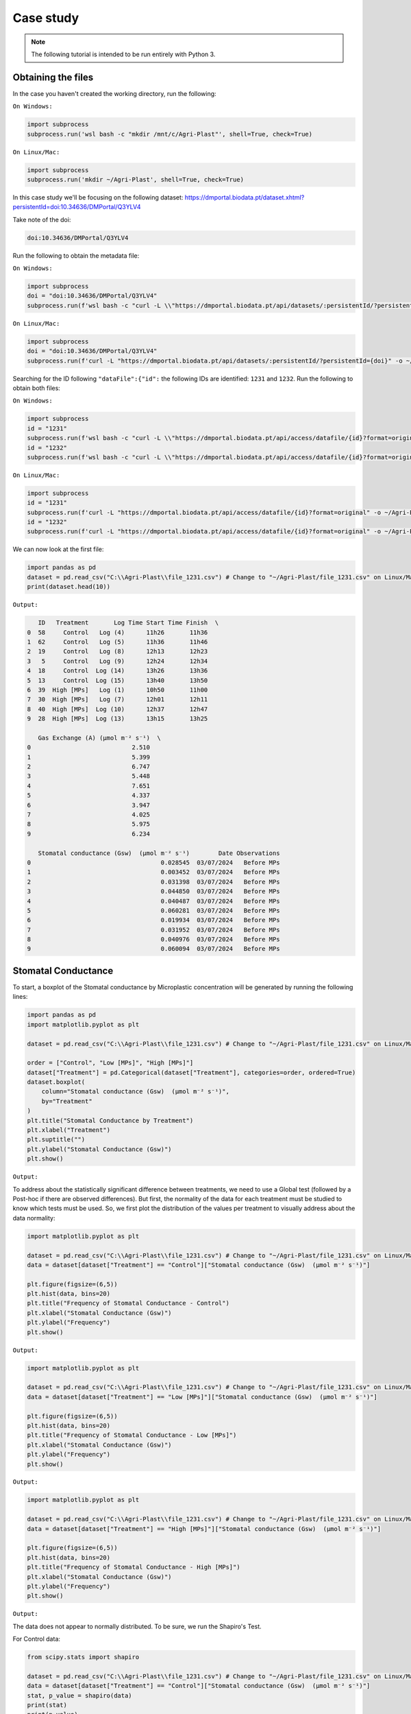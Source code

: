 Case study
==========

.. note::

   The following tutorial is intended to be run entirely with Python 3.

.. _obtaining_the_files:

Obtaining the files
-------------------

In the case you haven't created the working directory, run the following:

``On Windows:``

.. code-block:: python
   
  import subprocess
  subprocess.run('wsl bash -c "mkdir /mnt/c/Agri-Plast"', shell=True, check=True)

``On Linux/Mac:``

.. code-block:: python

  import subprocess
  subprocess.run('mkdir ~/Agri-Plast', shell=True, check=True)

In this case study we'll be focusing on the following dataset:
`https://dmportal.biodata.pt/dataset.xhtml?persistentId=doi:10.34636/DMPortal/Q3YLV4 <https://dmportal.biodata.pt/dataset.xhtml?persistentId=doi:10.34636/DMPortal/Q3YLV4>`_

Take note of the doi:

.. code-block:: console

  doi:10.34636/DMPortal/Q3YLV4

Run the following to obtain the metadata file:

``On Windows:``

.. code-block:: python
   
  import subprocess
  doi = "doi:10.34636/DMPortal/Q3YLV4"
  subprocess.run(f'wsl bash -c "curl -L \\"https://dmportal.biodata.pt/api/datasets/:persistentId/?persistentId={doi}\\" -o /mnt/c/Agri-Plast/dataset.metadata"', shell=True, check=True)

``On Linux/Mac:``

.. code-block:: python

  import subprocess
  doi = "doi:10.34636/DMPortal/Q3YLV4"
  subprocess.run(f'curl -L "https://dmportal.biodata.pt/api/datasets/:persistentId/?persistentId={doi}" -o ~/Agri-Plast/dataset.metadata', shell=True, check=True)

Searching for the ID following ``"dataFile":{"id":`` the following IDs are identified: ``1231`` and ``1232``. Run the following to obtain both files:

``On Windows:``

.. code-block:: python

   import subprocess
   id = "1231"
   subprocess.run(f'wsl bash -c "curl -L \\"https://dmportal.biodata.pt/api/access/datafile/{id}?format=original\\" -o /mnt/c/Agri-Plast/file_{id}.csv"', shell=True, check=True)
   id = "1232"
   subprocess.run(f'wsl bash -c "curl -L \\"https://dmportal.biodata.pt/api/access/datafile/{id}?format=original\\" -o /mnt/c/Agri-Plast/file_{id}.csv"', shell=True, check=True)

``On Linux/Mac:``

.. code-block:: python

   import subprocess
   id = "1231"
   subprocess.run(f'curl -L "https://dmportal.biodata.pt/api/access/datafile/{id}?format=original" -o ~/Agri-Plast/file_{id}.csv', shell=True, check=True)
   id = "1232"
   subprocess.run(f'curl -L "https://dmportal.biodata.pt/api/access/datafile/{id}?format=original" -o ~/Agri-Plast/file_{id}.csv', shell=True, check=True)

We can now look at the first file:

.. code-block:: python

   import pandas as pd
   dataset = pd.read_csv("C:\\Agri-Plast\\file_1231.csv") # Change to "~/Agri-Plast/file_1231.csv" on Linux/Mac
   print(dataset.head(10))

``Output:``

.. code-block:: console

      ID   Treatment       Log Time Start Time Finish  \
   0  58     Control   Log (4)      11h26       11h36   
   1  62     Control   Log (5)      11h36       11h46   
   2  19     Control   Log (8)      12h13       12h23   
   3   5     Control   Log (9)      12h24       12h34   
   4  18     Control  Log (14)      13h26       13h36   
   5  13     Control  Log (15)      13h40       13h50   
   6  39  High [MPs]   Log (1)      10h50       11h00   
   7  30  High [MPs]   Log (7)      12h01       12h11   
   8  40  High [MPs]  Log (10)      12h37       12h47   
   9  28  High [MPs]  Log (13)      13h15       13h25   
   
      Gas Exchange (A) (µmol m⁻² s⁻¹)  \
   0                            2.510   
   1                            5.399   
   2                            6.747   
   3                            5.448   
   4                            7.651   
   5                            4.337   
   6                            3.947   
   7                            4.025   
   8                            5.975   
   9                            6.234   
   
      Stomatal conductance (Gsw)  (µmol m⁻² s⁻¹)        Date Observations  
   0                                    0.028545  03/07/2024   Before MPs  
   1                                    0.003452  03/07/2024   Before MPs  
   2                                    0.031398  03/07/2024   Before MPs  
   3                                    0.044850  03/07/2024   Before MPs  
   4                                    0.040487  03/07/2024   Before MPs  
   5                                    0.060281  03/07/2024   Before MPs  
   6                                    0.019934  03/07/2024   Before MPs  
   7                                    0.031952  03/07/2024   Before MPs  
   8                                    0.040976  03/07/2024   Before MPs  
   9                                    0.060094  03/07/2024   Before MPs

.. _stomatal_conductance:

Stomatal Conductance
--------------------

To start, a boxplot of the Stomatal conductance by Microplastic concentration will be generated by running the following lines:

.. code-block:: python

   import pandas as pd
   import matplotlib.pyplot as plt
   
   dataset = pd.read_csv("C:\\Agri-Plast\\file_1231.csv") # Change to "~/Agri-Plast/file_1231.csv" on Linux/Mac
   
   order = ["Control", "Low [MPs]", "High [MPs]"]
   dataset["Treatment"] = pd.Categorical(dataset["Treatment"], categories=order, ordered=True)
   dataset.boxplot(
       column="Stomatal conductance (Gsw)  (µmol m⁻² s⁻¹)", 
       by="Treatment"
   )
   plt.title("Stomatal Conductance by Treatment")
   plt.xlabel("Treatment")
   plt.suptitle("")
   plt.ylabel("Stomatal Conductance (Gsw)")
   plt.show()

``Output:``

.. image:: https://github.com/lmgoncalves94/Agri-Plast_API/blob/main/docs/source/1231_stom_boxplot.png?raw=true

To address about the statistically significant difference between treatments, we need to use a Global test (followed by a Post-hoc if there are observed differences). But first, the normality of the data for each treatment must be studied to know which tests must be used. So, we first plot the distribution of the values per treatment to visually address about the data normality:

.. code-block:: python

   import matplotlib.pyplot as plt
   
   dataset = pd.read_csv("C:\\Agri-Plast\\file_1231.csv") # Change to "~/Agri-Plast/file_1231.csv" on Linux/Mac
   data = dataset[dataset["Treatment"] == "Control"]["Stomatal conductance (Gsw)  (µmol m⁻² s⁻¹)"]

   plt.figure(figsize=(6,5))
   plt.hist(data, bins=20)
   plt.title("Frequency of Stomatal Conductance - Control")
   plt.xlabel("Stomatal Conductance (Gsw)")
   plt.ylabel("Frequency")
   plt.show()

``Output:``

.. image:: https://github.com/lmgoncalves94/Agri-Plast_API/blob/main/docs/source/1231_stom_hist_control.png?raw=true

.. code-block:: python

   import matplotlib.pyplot as plt

   dataset = pd.read_csv("C:\\Agri-Plast\\file_1231.csv") # Change to "~/Agri-Plast/file_1231.csv" on Linux/Mac
   data = dataset[dataset["Treatment"] == "Low [MPs]"]["Stomatal conductance (Gsw)  (µmol m⁻² s⁻¹)"]

   plt.figure(figsize=(6,5))
   plt.hist(data, bins=20)
   plt.title("Frequency of Stomatal Conductance - Low [MPs]")
   plt.xlabel("Stomatal Conductance (Gsw)")
   plt.ylabel("Frequency")
   plt.show()

``Output:``

.. image:: https://github.com/lmgoncalves94/Agri-Plast_API/blob/main/docs/source/1231_stom_hist_low.png?raw=true

.. code-block:: python

   import matplotlib.pyplot as plt

   dataset = pd.read_csv("C:\\Agri-Plast\\file_1231.csv") # Change to "~/Agri-Plast/file_1231.csv" on Linux/Mac
   data = dataset[dataset["Treatment"] == "High [MPs]"]["Stomatal conductance (Gsw)  (µmol m⁻² s⁻¹)"]

   plt.figure(figsize=(6,5))
   plt.hist(data, bins=20)
   plt.title("Frequency of Stomatal Conductance - High [MPs]")
   plt.xlabel("Stomatal Conductance (Gsw)")
   plt.ylabel("Frequency")
   plt.show()

``Output:``

.. image:: https://github.com/lmgoncalves94/Agri-Plast_API/blob/main/docs/source/1231_stom_hist_high.png?raw=true

The data does not appear to normally distributed. To be sure, we run the Shapiro's Test.

For Control data:

.. code-block:: python

   from scipy.stats import shapiro

   dataset = pd.read_csv("C:\\Agri-Plast\\file_1231.csv") # Change to "~/Agri-Plast/file_1231.csv" on Linux/Mac
   data = dataset[dataset["Treatment"] == "Control"]["Stomatal conductance (Gsw)  (µmol m⁻² s⁻¹)"]
   stat, p_value = shapiro(data)
   print(stat)
   print(p_value)

``Output:``

.. code-block:: console

   0.8156227285188757
   0.004425037569148782

For Low [MPs]:

.. code-block:: python

   from scipy.stats import shapiro

   dataset = pd.read_csv("C:\\Agri-Plast\\file_1231.csv") # Change to "~/Agri-Plast/file_1231.csv" on Linux/Mac
   data = dataset[dataset["Treatment"] == "Low [MPs]"]["Stomatal conductance (Gsw)  (µmol m⁻² s⁻¹)"]
   stat, p_value = shapiro(data)
   print(stat)
   print(p_value)

``Output:``

.. code-block:: console

   0.7881585746105204
   0.0026013957337220357

For High [MPs]:

.. code-block:: python

   from scipy.stats import shapiro

   dataset = pd.read_csv("C:\\Agri-Plast\\file_1231.csv") # Change to "~/Agri-Plast/file_1231.csv" on Linux/Mac
   data = dataset[dataset["Treatment"] == "High [MPs]"]["Stomatal conductance (Gsw)  (µmol m⁻² s⁻¹)"]
   stat, p_value = shapiro(data)
   print(stat)
   print(p_value)

``Output:``

.. code-block:: console

   0.8724685354837892
   0.03668397290204818

For all the groups, the test rejected the null hypothesis of normality (p_value < 0.05), indicating that stomatal conductance values are not normally distributed. Therefore, Kruskal-Wallis Global test should be used instead of One-Way ANOVA:

.. code-block:: python

   from scipy.stats import kruskal
   import pandas as pd

   dataset = pd.read_csv("C:\\Agri-Plast\\file_1231.csv") # Change to "~/Agri-Plast/file_1231.csv" on Linux/Mac

   control = dataset[dataset["Treatment"] == "Control"]["Stomatal conductance (Gsw)  (µmol m⁻² s⁻¹)"]
   low = dataset[dataset["Treatment"] == "Low [MPs]"]["Stomatal conductance (Gsw)  (µmol m⁻² s⁻¹)"]
   high = dataset[dataset["Treatment"] == "High [MPs]"]["Stomatal conductance (Gsw)  (µmol m⁻² s⁻¹)"]

   H, p = kruskal(control, low, high)
   print(H)
   print(p)

``Output:``

.. code-block:: console

   0.21184088806657542
   0.8994962055196596

The analysis revealed no statistically significant differences among the Control, Low [MPs], and High [MPs] groups (H = 0.21, p = 0.90), indicating that exposure to soil microplastics did not affect stomatal conductance under the conditions tested.

.. _gas_vs_stom:

Gas Exchange vs Stomatal Conductance
------------------------------------

To explore the relationship between photosynthetic activity and stomatal conductance, a simple linear regression was performed between Gas Exchange (A) and Stomatal conductance (Gsw). The resulting scatter plot shows the data points together with the fitted regression line:

.. code-block:: python

   import pandas as pd
   import matplotlib.pyplot as plt
   from scipy.stats import linregress

   dataset = pd.read_csv("C:\\Agri-Plast\\file_1231.csv") # # Change to "~/Agri-Plast/file_1231.csv" on Linux/Mac
   dataset_clean = dataset.dropna(subset=["Gas Exchange (A) (µmol m⁻² s⁻¹)", "Stomatal conductance (Gsw)  (µmol m⁻² s⁻¹)"])

   x = dataset_clean["Gas Exchange (A) (µmol m⁻² s⁻¹)"]
   y = dataset_clean["Stomatal conductance (Gsw)  (µmol m⁻² s⁻¹)"]

   slope, intercept, r_value, p_value, std_err = linregress(x, y)
   regression_line = slope * x + intercept

   plt.scatter(dataset_clean["Gas Exchange (A) (µmol m⁻² s⁻¹)"], dataset_clean["Stomatal conductance (Gsw)  (µmol m⁻² s⁻¹)"], alpha=0.6)
   plt.plot(x, regression_line, color="red")

   plt.xlabel("Gas Exchange (A)")
   plt.ylabel("Stomatal conductance (Gsw)")
   plt.title("Gas Exchange vs Stomatal Conductance")
   plt.show()
   print("y ="+str(slope)+"*x"+" + " + str(intercept))

``Output:``

.. image:: https://github.com/lmgoncalves94/Agri-Plast_API/blob/main/docs/source/1231_gas_stom_reg.png?raw=true

.. code-block:: console

   y =0.005358690270373903*x + 0.005095107097022678

